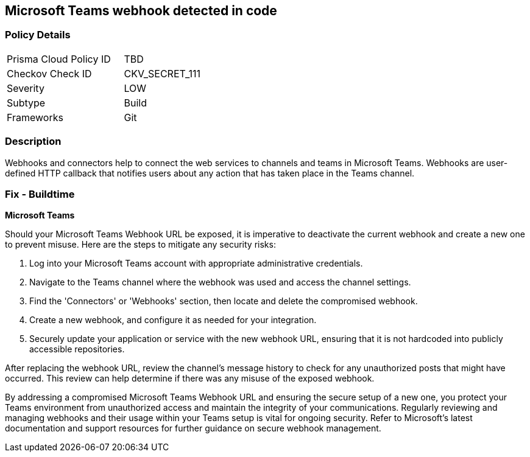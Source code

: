 == Microsoft Teams webhook detected in code


=== Policy Details

[width=45%]
[cols="1,1"]
|===
|Prisma Cloud Policy ID
|TBD

|Checkov Check ID
|CKV_SECRET_111

|Severity
|LOW

|Subtype
|Build

|Frameworks
|Git

|===


=== Description

Webhooks and connectors help to connect the web services to channels and teams in Microsoft Teams. Webhooks are user-defined HTTP callback that notifies users about any action that has taken place in the Teams channel.

=== Fix - Buildtime

*Microsoft Teams*

Should your Microsoft Teams Webhook URL be exposed, it is imperative to deactivate the current webhook and create a new one to prevent misuse. Here are the steps to mitigate any security risks:

1. Log into your Microsoft Teams account with appropriate administrative credentials.

2. Navigate to the Teams channel where the webhook was used and access the channel settings.

3. Find the 'Connectors' or 'Webhooks' section, then locate and delete the compromised webhook.

4. Create a new webhook, and configure it as needed for your integration.

5. Securely update your application or service with the new webhook URL, ensuring that it is not hardcoded into publicly accessible repositories.

After replacing the webhook URL, review the channel's message history to check for any unauthorized posts that might have occurred. This review can help determine if there was any misuse of the exposed webhook.

By addressing a compromised Microsoft Teams Webhook URL and ensuring the secure setup of a new one, you protect your Teams environment from unauthorized access and maintain the integrity of your communications. Regularly reviewing and managing webhooks and their usage within your Teams setup is vital for ongoing security. Refer to Microsoft's latest documentation and support resources for further guidance on secure webhook management.
